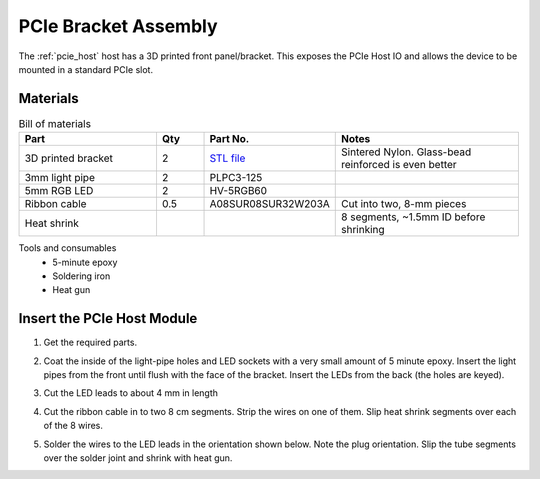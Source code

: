 .. _pcie_host_setup_windows:

PCIe Bracket Assembly
########################################

The :ref:`pcie_host` host has a 3D printed front panel/bracket. This exposes
the PCIe Host IO and allows the device to be mounted in a standard PCIe slot.

Materials
-----------------------------------------
.. list-table:: Bill of materials
    :widths: 30 10 20 40
    :header-rows: 1

    * - Part
      - Qty
      - Part No.
      - Notes
    * - 3D printed bracket
      - 2
      - `STL file <https://github.com/open-ephys/onix-fmc-host/blob/main/mechanical/pcie-bracket/stl/pcie-bracket-1p27mm.STL>`__
      - Sintered Nylon. Glass-bead reinforced is even better
    * - 3mm light pipe
      - 2
      - PLPC3-125
      -
    * - 5mm RGB LED
      - 2
      - HV-5RGB60
      -
    * - Ribbon cable
      - 0.5
      - A08SUR08SUR32W203A
      - Cut into two, 8-mm pieces
    * - Heat shrink
      -
      -
      - 8 segments, ~1.5mm ID before shrinking

Tools and consumables
   - 5-minute epoxy
   - Soldering iron
   - Heat gun

Insert the PCIe Host Module
---------------------------------------
#. Get the required parts.

   .. image:: /_static/images/pcie-bracket/pcie-bracket_parts.jpg
        :alt: Bracket parts
        :align: center
        :width: 70%

#. Coat the inside of the light-pipe holes and LED sockets with a very small
   amount of 5 minute epoxy. Insert the light pipes from the front until flush
   with the face of the bracket. Insert the LEDs from the back (the holes are
   keyed).

   .. image:: /_static/images/pcie-bracket/pcie-bracket_light-pipes.jpg
        :alt: Bracket with light-pipes and LEDs inserted.
        :align: center
        :width: 70%

#. Cut the LED leads to about 4 mm in length

   .. image:: /_static/images/pcie-bracket/pcie-bracket_cut-leads.jpg
        :alt: Cutting the leads of LEDs
        :align: center
        :width: 70%

#. Cut the ribbon cable in to two 8 cm segments. Strip the wires on one of
   them. Slip heat shrink segments over each of the 8 wires.

   .. image:: /_static/images/pcie-bracket/pcie-bracket_cut-ribbon.jpg
        :alt: 8 cm ribbon cable
        :align: center
        :width: 70%


#. Solder the wires to the LED leads in the orientation shown below. Note the
   plug orientation. Slip the tube segments over the solder joint and shrink
   with heat gun.

   .. image:: /_static/images/pcie-bracket/pcie-bracket_finished.jpg
        :alt: 8 cm ribbon cable
        :align: center
        :width: 70%
